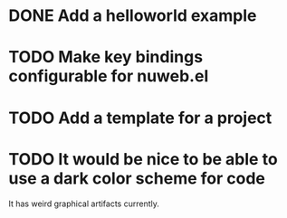 * DONE Add a helloworld example
* TODO Make key bindings configurable for nuweb.el
* TODO Add a template for a project
* TODO It would be nice to be able to use a dark color scheme for code
  It has weird graphical artifacts currently.
